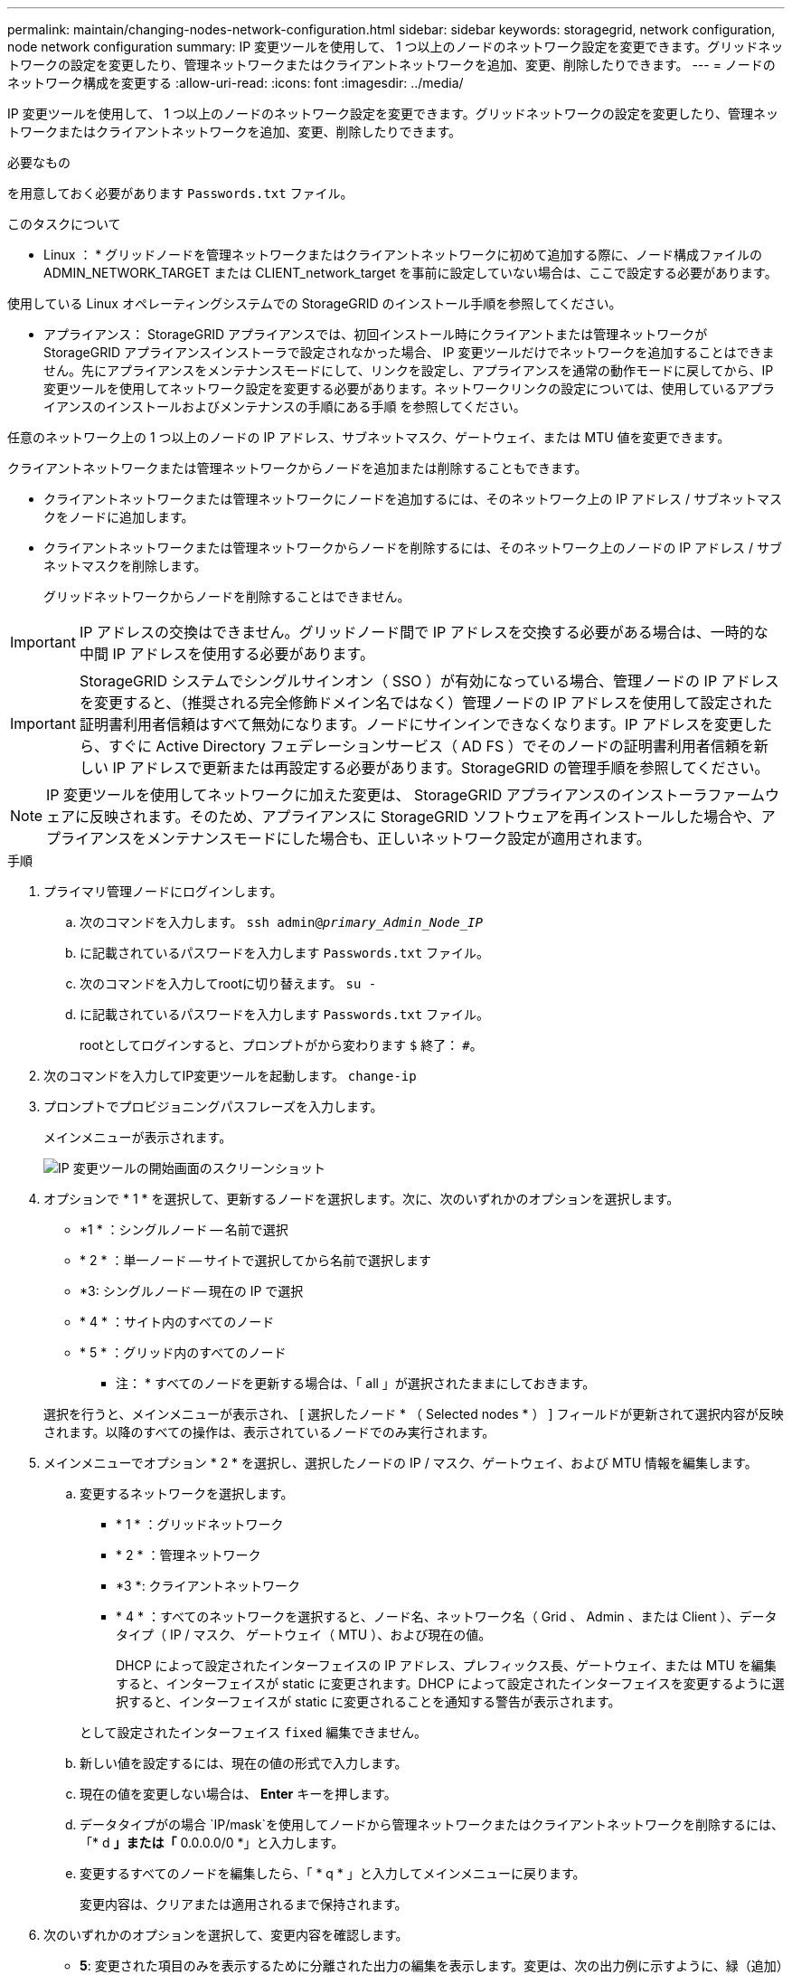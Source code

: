 ---
permalink: maintain/changing-nodes-network-configuration.html 
sidebar: sidebar 
keywords: storagegrid, network configuration, node network configuration 
summary: IP 変更ツールを使用して、 1 つ以上のノードのネットワーク設定を変更できます。グリッドネットワークの設定を変更したり、管理ネットワークまたはクライアントネットワークを追加、変更、削除したりできます。 
---
= ノードのネットワーク構成を変更する
:allow-uri-read: 
:icons: font
:imagesdir: ../media/


[role="lead"]
IP 変更ツールを使用して、 1 つ以上のノードのネットワーク設定を変更できます。グリッドネットワークの設定を変更したり、管理ネットワークまたはクライアントネットワークを追加、変更、削除したりできます。

.必要なもの
を用意しておく必要があります `Passwords.txt` ファイル。

.このタスクについて
* Linux ： * グリッドノードを管理ネットワークまたはクライアントネットワークに初めて追加する際に、ノード構成ファイルの ADMIN_NETWORK_TARGET または CLIENT_network_target を事前に設定していない場合は、ここで設定する必要があります。

使用している Linux オペレーティングシステムでの StorageGRID のインストール手順を参照してください。

* アプライアンス： StorageGRID アプライアンスでは、初回インストール時にクライアントまたは管理ネットワークが StorageGRID アプライアンスインストーラで設定されなかった場合、 IP 変更ツールだけでネットワークを追加することはできません。先にアプライアンスをメンテナンスモードにして、リンクを設定し、アプライアンスを通常の動作モードに戻してから、IP変更ツールを使用してネットワーク設定を変更する必要があります。ネットワークリンクの設定については、使用しているアプライアンスのインストールおよびメンテナンスの手順にある手順 を参照してください。

任意のネットワーク上の 1 つ以上のノードの IP アドレス、サブネットマスク、ゲートウェイ、または MTU 値を変更できます。

クライアントネットワークまたは管理ネットワークからノードを追加または削除することもできます。

* クライアントネットワークまたは管理ネットワークにノードを追加するには、そのネットワーク上の IP アドレス / サブネットマスクをノードに追加します。
* クライアントネットワークまたは管理ネットワークからノードを削除するには、そのネットワーク上のノードの IP アドレス / サブネットマスクを削除します。
+
グリッドネットワークからノードを削除することはできません。




IMPORTANT: IP アドレスの交換はできません。グリッドノード間で IP アドレスを交換する必要がある場合は、一時的な中間 IP アドレスを使用する必要があります。


IMPORTANT: StorageGRID システムでシングルサインオン（ SSO ）が有効になっている場合、管理ノードの IP アドレスを変更すると、（推奨される完全修飾ドメイン名ではなく）管理ノードの IP アドレスを使用して設定された証明書利用者信頼はすべて無効になります。ノードにサインインできなくなります。IP アドレスを変更したら、すぐに Active Directory フェデレーションサービス（ AD FS ）でそのノードの証明書利用者信頼を新しい IP アドレスで更新または再設定する必要があります。StorageGRID の管理手順を参照してください。


NOTE: IP 変更ツールを使用してネットワークに加えた変更は、 StorageGRID アプライアンスのインストーラファームウェアに反映されます。そのため、アプライアンスに StorageGRID ソフトウェアを再インストールした場合や、アプライアンスをメンテナンスモードにした場合も、正しいネットワーク設定が適用されます。

.手順
. プライマリ管理ノードにログインします。
+
.. 次のコマンドを入力します。 `ssh admin@_primary_Admin_Node_IP_`
.. に記載されているパスワードを入力します `Passwords.txt` ファイル。
.. 次のコマンドを入力してrootに切り替えます。 `su -`
.. に記載されているパスワードを入力します `Passwords.txt` ファイル。
+
rootとしてログインすると、プロンプトがから変わります `$` 終了： `#`。



. 次のコマンドを入力してIP変更ツールを起動します。 `change-ip`
. プロンプトでプロビジョニングパスフレーズを入力します。
+
メインメニューが表示されます。

+
image::../media/change_ip_tool_main_menu.png[IP 変更ツールの開始画面のスクリーンショット]

. オプションで * 1 * を選択して、更新するノードを選択します。次に、次のいずれかのオプションを選択します。
+
** *1 * ：シングルノード -- 名前で選択
** * 2 * ：単一ノード -- サイトで選択してから名前で選択します
** *3: シングルノード -- 現在の IP で選択
** * 4 * ：サイト内のすべてのノード
** * 5 * ：グリッド内のすべてのノード
+
* 注： * すべてのノードを更新する場合は、「 all 」が選択されたままにしておきます。



+
選択を行うと、メインメニューが表示され、 [ 選択したノード * （ Selected nodes * ） ] フィールドが更新されて選択内容が反映されます。以降のすべての操作は、表示されているノードでのみ実行されます。

. メインメニューでオプション * 2 * を選択し、選択したノードの IP / マスク、ゲートウェイ、および MTU 情報を編集します。
+
.. 変更するネットワークを選択します。
+
*** * 1 * ：グリッドネットワーク
*** * 2 * ：管理ネットワーク
*** *3 *: クライアントネットワーク
*** * 4 * ：すべてのネットワークを選択すると、ノード名、ネットワーク名（ Grid 、 Admin 、または Client ）、データタイプ（ IP / マスク、 ゲートウェイ（ MTU ）、および現在の値。


+
DHCP によって設定されたインターフェイスの IP アドレス、プレフィックス長、ゲートウェイ、または MTU を編集すると、インターフェイスが static に変更されます。DHCP によって設定されたインターフェイスを変更するように選択すると、インターフェイスが static に変更されることを通知する警告が表示されます。



+
として設定されたインターフェイス `fixed` 編集できません。

+
.. 新しい値を設定するには、現在の値の形式で入力します。
.. 現在の値を変更しない場合は、 *Enter* キーを押します。
.. データタイプがの場合 `IP/mask`を使用してノードから管理ネットワークまたはクライアントネットワークを削除するには、「* d *」または「* 0.0.0.0/0 *」と入力します。
.. 変更するすべてのノードを編集したら、「 * q * 」と入力してメインメニューに戻ります。
+
変更内容は、クリアまたは適用されるまで保持されます。



. 次のいずれかのオプションを選択して、変更内容を確認します。
+
** *5*: 変更された項目のみを表示するために分離された出力の編集を表示します。変更は、次の出力例に示すように、緑（追加）または赤（削除）で強調表示されます。
+
image::../media/change_ip_tool_edit_ip_mask_sample_output.png[説明が付随するスクリーンショット]

** *6*: 編集内容を出力に表示し、設定全体を表示します。変更は、緑（追加）または赤（削除）で強調表示されます。
+

NOTE: 一部のコマンドラインインターフェイスでは、追加と削除が取り消し線で示される場合があります。正しく表示されるためには、使用するターミナルクライアントが必要な VT100 エスケープシーケンスをサポートしている必要があります。



. オプション * 7 * を選択して、すべての変更を検証します。
+
この検証により、重なり合うサブネットを使用していないなど、グリッドネットワーク、管理ネットワーク、クライアントネットワークのルールに違反がないことを確認します。

+
この例では、検証でエラーが返されています。

+
image::../media/change_ip_tool_validate_sample_error_messages.gif[説明が付随するスクリーンショット]

+
この例では、検証に合格しています。

+
image::../media/change_ip_tool_validate_sample_passed_messages.gif[説明が付随するスクリーンショット]

. 検証に合格したら、次のいずれかのオプションを選択します。
+
** *8*: 適用されていない変更を保存します。
+
このオプションを使用すると、適用されていない変更を失うことなく、 IP 変更ツールを終了してあとで再起動できます。

** *10*: 新しいネットワーク設定を適用します。


. オプション * 10 * を選択した場合は、次のいずれかのオプションを選択します。
+
** * apply * ：必要に応じて、変更をただちに適用し、各ノードを自動的に再起動します。
+
新しいネットワーク設定で物理的な変更が不要な場合は、 *apply * を選択して、変更をすぐに適用できます。必要に応じて、ノードが自動的に再起動されます。再起動が必要なノードが表示されます。

** * stage * ：ノードが次回手動で再起動されるときに変更を適用します。
+
新しいネットワーク構成を機能させるためにネットワーク構成を物理的または仮想的に変更する必要がある場合は、 * stage * オプションを使用して影響を受けるノードをシャットダウンし、必要な物理ネットワーク変更を行って、影響を受けるノードを再起動する必要があります。これらのネットワーク変更を行わずに [*apple] を選択すると、通常、変更は失敗します。

+

IMPORTANT: stage * オプションを使用する場合は、システムの停止を最小限に抑えるためにステージング後すぐにノードを再起動する必要があります。

** * キャンセル * ：現時点ではネットワークに変更を加えないでください。
+
提案した変更がノードの再起動を必要とするかどうかが不明である場合は、ユーザへの影響を最小限に抑えるために変更を延期できます。「 * CANCEL * 」を選択すると、メインメニューに戻り、変更内容が保持されるので、後で適用できます。

+
apply * または * stage * を選択すると、新しいネットワーク構成ファイルが生成され、プロビジョニングが実行され、ノードが新しい作業情報で更新されます。

+
プロビジョニング中に、更新が適用されたときのステータスが出力に表示されます。

+
[listing]
----
Generating new grid networking description file...

Running provisioning...

Updating grid network configuration on Name
----


+
変更を適用またはステージングすると、グリッド設定の変更を受けて新しいリカバリパッケージが生成されます。

. 「 * stage * 」を選択した場合は、プロビジョニングが完了したあとに次の手順を実行します。
+
.. ネットワークに対して必要な物理的または仮想的な変更を行います。
+
* 物理ネットワークの変更 * ：必要に応じて、物理ネットワークに変更を加え、ノードを安全にシャットダウンします。

+
*Linux*: ノードを初めて管理ネットワークまたはクライアントネットワークに追加する場合は、「既存のノードへのインターフェイスの追加」の説明に従って、インターフェイスが追加されていることを確認してください。

.. 影響を受けたノードを再起動します。


. 変更が完了したら、「 *0 」を選択して IP 変更ツールを終了します。
. Grid Manager から新しいリカバリパッケージをダウンロードします。
+
.. [* Maintenance * （メンテナンス） ] > [* System * （システム * ） ] > [* Recovery Package] （リカバリパッケージ * ）
.. プロビジョニングパスフレーズを入力します。




.関連情報
link:linux-adding-interfaces-to-existing-node.html["Linux：既存のノードへのインターフェイスの追加"]

link:../rhel/index.html["Red Hat Enterprise Linux または CentOS をインストールします"]

link:../ubuntu/index.html["Ubuntu または Debian をインストールします"]

link:../sg100-1000/index.html["SG100 SG1000サービスアプライアンス"]

link:../sg6000/index.html["SG6000 ストレージアプライアンス"]

link:../sg5700/index.html["SG5700 ストレージアプライアンス"]

link:../admin/index.html["StorageGRID の管理"]

link:configuring-ip-addresses.html["IPアドレスを設定しています"]
